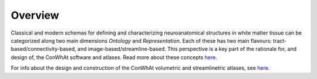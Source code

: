 ========
Overview
========

Classical and modern schemas for defining and characterizing neuroanatomical structures in white matter tissue can be categorized along two main dimensions *Ontology* and *Representation*. Each of these has two main flavours: tract-based/connectivity-based, and image-based/streamline-based. This perspective is a key part of the rationale for, and design of, the ConWhAt software and atlases. Read more about these concepts `here <http://conwhat.readthedocs.io/en/latest/about_conwhat/ontology_and_representation.html>`_.

For info about the design and construction of the ConWhAt volumetric and streamlinetric atlases, see `here <http://conwhat.readthedocs.io/en/latest/about_conwhat/conwhat_atlases.html>`_.


